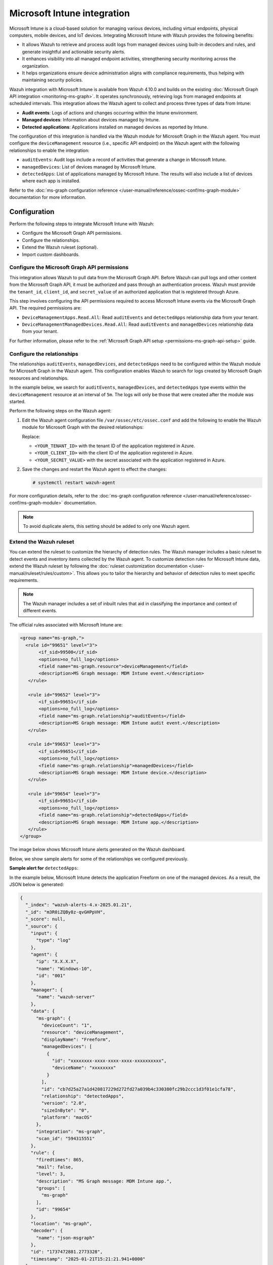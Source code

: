 .. Copyright (C) 2015, Wazuh, Inc.

.. meta::
   :description: Integrate Microsoft Intune with Wazuh to enhance security monitoring, process audit logs, generate actionable alerts, and ensure compliance with device administration policies for improved endpoint visibility.

Microsoft Intune integration
============================

Microsoft Intune is a cloud-based solution for managing various devices, including virtual endpoints, physical computers, mobile devices, and IoT devices. Integrating Microsoft Intune with Wazuh provides the following benefits:

-  It allows Wazuh to retrieve and process audit logs from managed devices using built-in decoders and rules, and generate insightful and actionable security alerts.
-  It enhances visibility into all managed endpoint activities, strengthening security monitoring across the organization.
-  It helps organizations ensure device administration aligns with compliance requirements, thus helping with maintaining security policies.

Wazuh integration with Microsoft Intune is available from Wazuh 4.10.0 and builds on the existing :doc:`Microsoft Graph API integration <monitoring-ms-graph>`. It operates synchronously, retrieving logs from managed endpoints at scheduled intervals. This integration allows the Wazuh agent to collect and process three types of data from Intune:

-  **Audit events**: Logs of actions and changes occurring within the Intune environment.
-  **Managed devices**: Information about devices managed by Intune.
-  **Detected applications**: Applications installed on managed devices as reported by Intune.

The configuration of this integration is handled via the Wazuh module for Microsoft Graph in the Wazuh agent. You must configure the ``deviceManagement`` resource (i.e., specific API endpoint) on the Wazuh agent with the following relationships to enable the integration:

-  ``auditEvents``: Audit logs include a record of activities that generate a change in Microsoft Intune.
-  ``managedDevices``: List of devices managed by Microsoft Intune.
-  ``detectedApps``: List of applications managed by Microsoft Intune. The results will also include a list of devices where each app is installed.

Refer to the :doc:`ms-graph configuration reference </user-manual/reference/ossec-conf/ms-graph-module>` documentation for more information.

Configuration
-------------

Perform the following steps to integrate Microsoft Intune with Wazuh:

-  Configure the Microsoft Graph API permissions.
-  Configure the relationships.
-  Extend the Wazuh ruleset (optional).
-  Import custom dashboards.

Configure the Microsoft Graph API permissions
^^^^^^^^^^^^^^^^^^^^^^^^^^^^^^^^^^^^^^^^^^^^^

This integration allows Wazuh to pull data from the Microsoft Graph API. Before Wazuh can pull logs and other content from the Microsoft Graph API, it must be authorized and pass through an authentication process. Wazuh must provide the ``tenant_id``, ``client_id``, and ``secret_value`` of an authorized application that is registered through Azure.

This step involves configuring the API permissions required to access Microsoft Intune events via the Microsoft Graph API. The required permissions are:

-  ``DeviceManagementApps.Read.All``: Read ``auditEvents`` and ``detectedApps`` relationship data from your tenant.
-  ``DeviceManagementManagedDevices.Read.All``: Read ``auditEvents`` and ``managedDevices`` relationship data from your tenant.

.. thumbnail:: /images/cloud-security/azure/ms-intune/configuring-api-permissions.png
   :align: center
   :width: 80%

For further information, please refer to the :ref:`Microsoft Graph API setup <permissions-ms-graph-api-setup>` guide.

Configure the relationships
^^^^^^^^^^^^^^^^^^^^^^^^^^^

The relationships ``auditEvents``, ``managedDevices``, and ``detectedApps`` need to be configured within the Wazuh module for Microsoft Graph in the Wazuh agent. This configuration enables Wazuh to search for logs created by Microsoft Graph resources and relationships.

In the example below, we search for ``auditEvents``, ``managedDevices``, and ``detectedApps`` type events within the ``deviceManagement`` resource at an interval of ``5m``. The logs will only be those that were created after the module was started.

Perform the following steps on the Wazuh agent:

#. Edit the Wazuh agent configuration file ``/var/ossec/etc/ossec.conf`` and add the following to enable the Wazuh module for Microsoft Graph with the desired relationships:

   .. code-block:: xml
      :emphasize-lines: 10-12, 16-19

      <ossec_config>
        <ms-graph>
          <enabled>yes</enabled>
          <only_future_events>yes</only_future_events>
          <curl_max_size>10M</curl_max_size>
          <run_on_start>yes</run_on_start>
          <interval>5m</interval>
          <version>v1.0</version>
          <api_auth>
            <tenant_id><YOUR_TENANT_ID></tenant_id>
            <client_id><YOUR_CLIENT_ID></client_id>
            <secret_value><YOUR_SECRET_VALUE></secret_value>
            <api_type>global</api_type>
          </api_auth>
          <resource>
            <name>deviceManagement</name>
            <relationship>auditEvents</relationship>
            <relationship>managedDevices</relationship>
            <relationship>detectedApps</relationship>
          </resource>
        </ms-graph>
      </ossec_config>

   Replace:

   -  ``<YOUR_TENANT_ID>`` with the tenant ID of the application registered in Azure.
   -  ``<YOUR_CLIENT_ID>`` with the client ID of the application registered in Azure.
   -  ``<YOUR_SECRET_VALUE>`` with the secret associated with the application registered in Azure.

#. Save the changes and restart the Wazuh agent to effect the changes:

   .. code-block:: console

      # systemctl restart wazuh-agent

For more configuration details, refer to the :doc:`ms-graph configuration reference </user-manual/reference/ossec-conf/ms-graph-module>` documentation.

.. note::

   To avoid duplicate alerts, this setting should be added to only one Wazuh agent.

Extend the Wazuh ruleset
^^^^^^^^^^^^^^^^^^^^^^^^

You can extend the ruleset to customize the hierarchy of detection rules. The Wazuh manager includes a basic ruleset to detect events and inventory items collected by the Wazuh agent. To customize detection rules for Microsoft Intune data, extend the Wazuh ruleset by following the :doc:`ruleset customization documentation </user-manual/ruleset/rules/custom>`. This allows you to tailor the hierarchy and behavior of detection rules to meet specific requirements.

.. note::

   The Wazuh manager includes a set of inbuilt rules that aid in classifying the importance and context of different events.

The official rules associated with Microsoft Intune are:

.. code-block:: xml

   <group name="ms-graph,">
     <rule id="99651" level="3">
          <if_sid>99500</if_sid>
          <options>no_full_log</options>
          <field name="ms-graph.resource">deviceManagement</field>
          <description>MS Graph message: MDM Intune event.</description>
      </rule>

      <rule id="99652" level="3">
          <if_sid>99651</if_sid>
          <options>no_full_log</options>
          <field name="ms-graph.relationship">auditEvents</field>
          <description>MS Graph message: MDM Intune audit event.</description>
      </rule>

      <rule id="99653" level="3">
          <if_sid>99651</if_sid>
          <options>no_full_log</options>
          <field name="ms-graph.relationship">managedDevices</field>
          <description>MS Graph message: MDM Intune device.</description>
      </rule>

      <rule id="99654" level="3">
          <if_sid>99651</if_sid>
          <options>no_full_log</options>
          <field name="ms-graph.relationship">detectedApps</field>
          <description>MS Graph message: MDM Intune app.</description>
      </rule>
   </group>

The image below shows Microsoft Intune alerts generated on the Wazuh dashboard.

.. thumbnail:: /images/cloud-security/azure/ms-intune/ms-intune-alerts-on-wazuh-dashboard.png
   :align: center
   :width: 80%

Below, we show sample alerts for some of the relationships we configured previously.

**Sample alert for** ``detectedApps``:

In the example below, Microsoft Intune detects the application Freeform on one of the managed devices. As a result, the JSON below is generated:

.. code-block:: javascript

   {
     "_index": "wazuh-alerts-4.x-2025.01.21",
     "_id": "m3R0iZQBy8z-qvGHPpVH",
     "_score": null,
     "_source": {
       "input": {
         "type": "log"
       },
       "agent": {
         "ip": "X.X.X.X",
         "name": "Windows-10",
         "id": "001"
       },
       "manager": {
         "name": "wazuh-server"
       },
       "data": {
         "ms-graph": {
           "deviceCount": "1",
           "resource": "deviceManagement",
           "displayName": "Freeform",
           "managedDevices": [
             {
               "id": "xxxxxxxx-xxxx-xxxx-xxxx-xxxxxxxxxx",
               "deviceName": "xxxxxxxx"
             }
           ],
           "id": "cb7d25a27a1d420817229d272fd27a039b4c330380fc29b2ccc1d3f01e1cfa78",
           "relationship": "detectedApps",
           "version": "2.0",
           "sizeInByte": "0",
           "platform": "macOS"
         },
         "integration": "ms-graph",
         "scan_id": "594315551"
       },
       "rule": {
         "firedtimes": 865,
         "mail": false,
         "level": 3,
         "description": "MS Graph message: MDM Intune app.",
         "groups": [
           "ms-graph"
         ],
         "id": "99654"
       },
       "location": "ms-graph",
       "decoder": {
         "name": "json-msgraph"
       },
       "id": "1737472881.2773328",
       "timestamp": "2025-01-21T15:21:21.941+0000"
     },
     "fields": {
       "timestamp": [
         "2025-01-21T15:21:21.941Z"
       ]
     },
     "sort": [
       1737472881941
     ]
   }

.. thumbnail:: /images/cloud-security/azure/ms-intune/detectedapps-sample-alert.png
   :align: center
   :width: 80%

**Sample alert for** ``managedDevices``:

In the example below, Microsoft Intune detects information about a managed device. As a result, the JSON below is generated:

.. code-block:: javascript

   {
     "_index": "wazuh-alerts-4.x-2025.01.21",
     "_id": "ynR3iZQBy8z-qvGHYZae",
     "_score": null,
     "_source": {
       "input": {
         "type": "log"
       },
       "agent": {
         "ip": "X.X.X.X",
         "name": "Windows-10",
         "id": "001"
       },
       "manager": {
         "name": "wazuh-server"
       },
       "data": {
         "ms-graph": {
           "azureADRegistered": "true",
           "deviceRegistrationState": "registered",
           "deviceActionResults": [],
           "easDeviceId": "XXXXXXXXXXXXXXXXXXX",
           "complianceState": "noncompliant",
           "partnerReportedThreatState": "unknown",
           "deviceName": "XXXXXXXXXXXXXXXXXXX",
           "operatingSystem": "Windows",
           "manufacturer": "HP",
           "osVersion": "10.0.22631.4037",
           "lastSyncDateTime": "2024-09-23T18:38:44Z",
           "isEncrypted": "false",
           "exchangeAccessStateReason": "none",
           "totalStorageSpaceInBytes": "478772461568.000000",
           "model": "HP Pavilion Laptop 15-cs0xxx",
           "wiFiMacAddress": "XXXXXXXXXXXXXXXXXXX",
           "id": "XXXXXXXXXXXXXXXXXXX",
           "managedDeviceOwnerType": "company",
           "exchangeLastSuccessfulSyncDateTime": "0001-01-01T00:00:00Z",
           "relationship": "managedDevices",
           "userPrincipalName": "XXXXXXXXXXXXXXXXXXX",
           "easActivationDateTime": "0001-01-01T00:00:00Z",
           "jailBroken": "Unknown",
           "serialNumber": "XXXXXX",
           "resource": "deviceManagement",
           "easActivated": "true",
           "exchangeAccessState": "none",
           "deviceEnrollmentType": "deviceEnrollmentManager",
           "userDisplayName": "Tomás",
           "freeStorageSpaceInBytes": "153643646976.000000",
           "managedDeviceName": "XXXXXXXXXXXXXXXXXXX",
           "userId": "XXXX-XXXX-XXXX-XXXXXXX",
           "managementAgent": "mdm",
           "isSupervised": "false",
           "azureADDeviceId": "XXXX-XXXX-XXXX-XXXXXXX",
           "deviceCategoryDisplayName": "Unknown",
           "physicalMemoryInBytes": "0",
           "managementCertificateExpirationDate": "2025-08-29T20:39:04Z",
           "complianceGracePeriodExpirationDateTime": "2024-10-23T23:52:11Z",
           "enrolledDateTime": "2024-08-30T19:48:53Z"
         },
         "integration": "ms-graph",
         "scan_id": "1365180664"
       },
       "rule": {
         "firedtimes": 6,
         "mail": false,
         "level": 3,
         "description": "MS Graph message: MDM Intune device.",
         "groups": [
           "ms-graph"
         ],
         "id": "99653"
       },
       "location": "ms-graph",
       "decoder": {
         "name": "json-msgraph"
       },
       "id": "1737473086.3097425",
       "timestamp": "2025-01-21T15:24:46.407+0000"
     },
     "fields": {
       "data.ms-graph.exchangeLastSuccessfulSyncDateTime": [
         "0001-01-01T00:00:00.000Z"
       ],
       "timestamp": [
         "2025-01-21T15:24:46.407Z"
       ],
       "data.ms-graph.enrolledDateTime": [
         "2024-08-30T19:48:53.000Z"
       ],
       "data.ms-graph.complianceGracePeriodExpirationDateTime": [
         "2024-10-23T23:52:11.000Z"
       ],
       "data.ms-graph.managementCertificateExpirationDate": [
         "2025-08-29T20:39:04.000Z"
       ],
       "data.ms-graph.lastSyncDateTime": [
         "2024-09-23T18:38:44.000Z"
       ],
       "data.ms-graph.easActivationDateTime": [
         "0001-01-01T00:00:00.000Z"
       ]
     },
     "sort": [
       1737473086407
     ]
   }

.. thumbnail:: /images/cloud-security/azure/ms-intune/manageddevices-sample-alert.png
   :align: center
   :width: 80%

Import custom dashboards
^^^^^^^^^^^^^^^^^^^^^^^^

Import the predefined dashboards to visualize Microsoft Intune alerts in the Wazuh dashboard. These dashboards are not configured out-of-the-box on Wazuh deployments and are provided as separate packages. Perform the following steps to import the Microsoft Intune dashboards:

#. Download the `MS graph Intune events <https://raw.githubusercontent.com/wazuh/wazuh-documentation/refs/heads/|WAZUH_CURRENT_MINOR|/resources/dashboards/MS-graph%20Intune%20events.ndjson>`__ and `Intune managed devices and apps <https://raw.githubusercontent.com/wazuh/wazuh-documentation/refs/heads/|WAZUH_CURRENT_MINOR|/resources/dashboards/MS-graph%20Intune%20managed%20devices%20and%20apps.ndjson>`__ dashboards.
#. Import the downloaded dashboards using the Wazuh dashboard import functionality. Navigate to **Dashboard management** > **Dashboards Management** > **Saved objects** on the Wazuh dashboard. Click **Import**.
#. Select one of the downloaded files and click on **Import**. Repeat this step for the other file.

   .. thumbnail:: /images/cloud-security/azure/ms-intune/import-saved-object.gif
      :align: center
      :width: 80%

#. Access the dashboards from the **Saved objects** tab. Alternatively, navigate to **Explore** > **Dashboards** to view the dashboards.

Dashboard examples
~~~~~~~~~~~~~~~~~~

.. thumbnail:: /images/cloud-security/azure/ms-intune/dahsboard-example1.png
   :align: center
   :width: 80%

.. thumbnail:: /images/cloud-security/azure/ms-intune/dahsboard-example2.png
   :align: center
   :width: 80%

.. thumbnail:: /images/cloud-security/azure/ms-intune/dahsboard-example3.png
   :align: center
   :width: 80%
